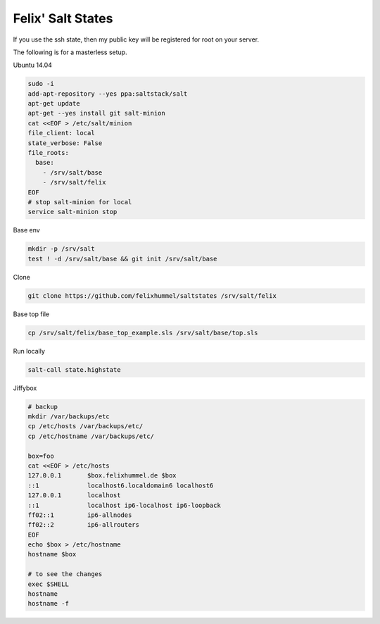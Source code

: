 Felix' Salt States
==================
If you use the ssh state, then my public key will be registered for root on
your server.

The following is for a masterless setup.

Ubuntu 14.04

.. code:: bash

    sudo -i
    add-apt-repository --yes ppa:saltstack/salt
    apt-get update
    apt-get --yes install git salt-minion
    cat <<EOF > /etc/salt/minion
    file_client: local
    state_verbose: False
    file_roots:
      base:
        - /srv/salt/base
        - /srv/salt/felix
    EOF
    # stop salt-minion for local
    service salt-minion stop

Base env

.. code:: bash

    mkdir -p /srv/salt
    test ! -d /srv/salt/base && git init /srv/salt/base

Clone

.. code:: bash

    git clone https://github.com/felixhummel/saltstates /srv/salt/felix

Base top file

.. code:: bash

    cp /srv/salt/felix/base_top_example.sls /srv/salt/base/top.sls

Run locally

.. code:: bash

    salt-call state.highstate

Jiffybox

.. code:: bash

    # backup
    mkdir /var/backups/etc
    cp /etc/hosts /var/backups/etc/
    cp /etc/hostname /var/backups/etc/

    box=foo
    cat <<EOF > /etc/hosts
    127.0.0.1       $box.felixhummel.de $box
    ::1             localhost6.localdomain6 localhost6
    127.0.0.1       localhost
    ::1             localhost ip6-localhost ip6-loopback
    ff02::1         ip6-allnodes
    ff02::2         ip6-allrouters
    EOF
    echo $box > /etc/hostname
    hostname $box

    # to see the changes
    exec $SHELL
    hostname
    hostname -f

